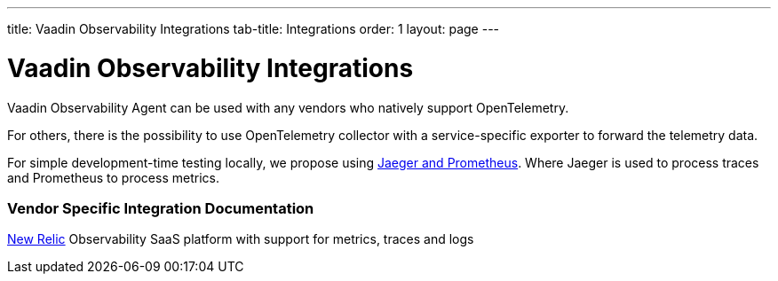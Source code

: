 ---
title: Vaadin Observability Integrations
tab-title: Integrations
order: 1
layout: page
---

= Vaadin Observability Integrations

Vaadin Observability Agent can be used with any vendors who natively support OpenTelemetry.

For others, there is the possibility to use OpenTelemetry collector with a service-specific exporter to forward the telemetry data.

For simple development-time testing locally, we propose using xref:jaeger-prometheus#[Jaeger and Prometheus].
Where Jaeger is used to process traces and Prometheus to process metrics.

=== Vendor Specific Integration Documentation

xref:newrelic#[New Relic] Observability SaaS platform with support for metrics, traces and logs



